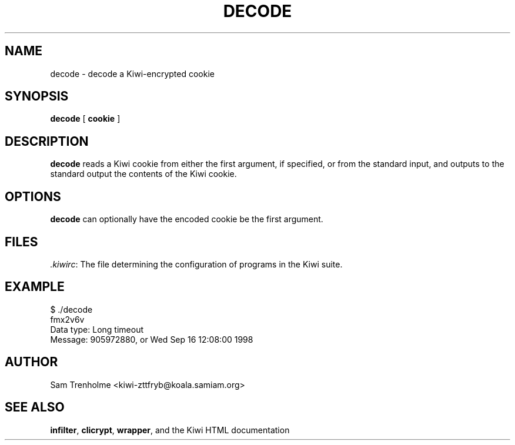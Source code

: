 .TH DECODE 1 "OCTOBER 2001" Kiwi "Kiwi User Manual"
.\" We don't want hyphenation (it's too ugly)
.\" We also disable justification when using nroff
.\" Due to the way the -mandoc macro works, this needs to be placed
.\" after the .TH heading
.hy 0
.if n .na
.SH NAME
decode \- decode a Kiwi-encrypted cookie
.SH SYNOPSIS
.BR decode " [ " cookie " ]"
.SH DESCRIPTION
.B decode
reads a Kiwi cookie from either the first argument, if specified, or from
the standard input, and outputs to the standard 
output the contents of the Kiwi cookie.
.SH OPTIONS
.B decode
can optionally have the encoded cookie be the first argument.
.SH FILES
.IR .kiwirc :
The file determining the configuration of programs in the Kiwi suite.
.SH EXAMPLE
.nf
$ ./decode
fmx2v6v
Data type: Long timeout
Message: 905972880, or Wed Sep 16 12:08:00 1998
.fi
.SH AUTHOR
Sam Trenholme <kiwi-zttfryb@koala.samiam.org>
.SH "SEE ALSO"
.BR infilter ,
.BR clicrypt ,
.BR wrapper ,
and the Kiwi HTML documentation
